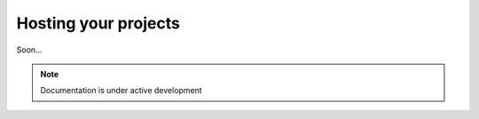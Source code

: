 Hosting your projects
========================

Soon...

.. note::

   Documentation is under active development